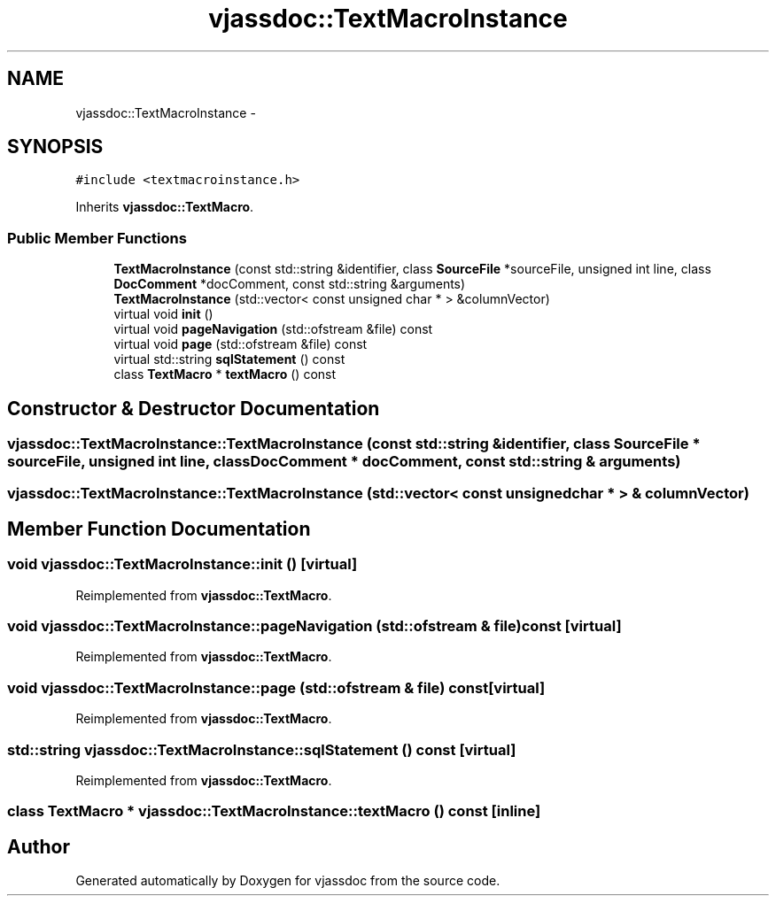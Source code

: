 .TH "vjassdoc::TextMacroInstance" 3 "9 Mar 2009" "Version 0.2.3" "vjassdoc" \" -*- nroff -*-
.ad l
.nh
.SH NAME
vjassdoc::TextMacroInstance \- 
.SH SYNOPSIS
.br
.PP
\fC#include <textmacroinstance.h>\fP
.PP
Inherits \fBvjassdoc::TextMacro\fP.
.PP
.SS "Public Member Functions"

.in +1c
.ti -1c
.RI "\fBTextMacroInstance\fP (const std::string &identifier, class \fBSourceFile\fP *sourceFile, unsigned int line, class \fBDocComment\fP *docComment, const std::string &arguments)"
.br
.ti -1c
.RI "\fBTextMacroInstance\fP (std::vector< const unsigned char * > &columnVector)"
.br
.ti -1c
.RI "virtual void \fBinit\fP ()"
.br
.ti -1c
.RI "virtual void \fBpageNavigation\fP (std::ofstream &file) const "
.br
.ti -1c
.RI "virtual void \fBpage\fP (std::ofstream &file) const "
.br
.ti -1c
.RI "virtual std::string \fBsqlStatement\fP () const "
.br
.ti -1c
.RI "class \fBTextMacro\fP * \fBtextMacro\fP () const "
.br
.in -1c
.SH "Constructor & Destructor Documentation"
.PP 
.SS "vjassdoc::TextMacroInstance::TextMacroInstance (const std::string & identifier, class \fBSourceFile\fP * sourceFile, unsigned int line, class \fBDocComment\fP * docComment, const std::string & arguments)"
.PP
.SS "vjassdoc::TextMacroInstance::TextMacroInstance (std::vector< const unsigned char * > & columnVector)"
.PP
.SH "Member Function Documentation"
.PP 
.SS "void vjassdoc::TextMacroInstance::init ()\fC [virtual]\fP"
.PP
Reimplemented from \fBvjassdoc::TextMacro\fP.
.SS "void vjassdoc::TextMacroInstance::pageNavigation (std::ofstream & file) const\fC [virtual]\fP"
.PP
Reimplemented from \fBvjassdoc::TextMacro\fP.
.SS "void vjassdoc::TextMacroInstance::page (std::ofstream & file) const\fC [virtual]\fP"
.PP
Reimplemented from \fBvjassdoc::TextMacro\fP.
.SS "std::string vjassdoc::TextMacroInstance::sqlStatement () const\fC [virtual]\fP"
.PP
Reimplemented from \fBvjassdoc::TextMacro\fP.
.SS "class \fBTextMacro\fP * vjassdoc::TextMacroInstance::textMacro () const\fC [inline]\fP"
.PP


.SH "Author"
.PP 
Generated automatically by Doxygen for vjassdoc from the source code.
